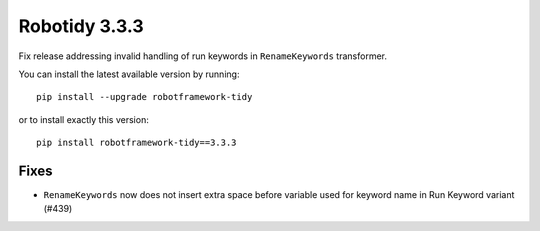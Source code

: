 Robotidy 3.3.3
=========================================
Fix release addressing invalid handling of run keywords in ``RenameKeywords`` transformer.

You can install the latest available version by running::

    pip install --upgrade robotframework-tidy

or to install exactly this version::

    pip install robotframework-tidy==3.3.3

Fixes
------

- ``RenameKeywords`` now does not insert extra space before variable used for keyword name in Run Keyword variant (#439)
